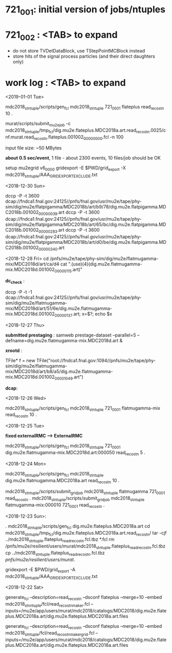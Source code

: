 #


* *721_001*: initial version of jobs/ntuples
* *721_002*  : <TAB> to expand 

  - do not store TVDetDataBlock, use TStepPointMCBlock instead
  - store hits of the signal process particles (and their direct daughters only)

* *work log* : <TAB> to expand 
<2019-01-01 Tue>

  mdc2018_stntuple/scripts/gen_fcl mdc2018_stntuple 721_0001 flateplus read_reco_stn 10 .

  murat/scripts/submit_mu2e_job -c mdc2018_stntuple/tmp_fcl/dig.mu2e.flateplus.MDC2018a.art.read_reco_stn.0025/cnf.murat.read_reco_stn.flateplus.001002_00000000.fcl -n 100

  input file size: ~50 MBytes

  *about 0.5 sec/event*, 1 file - about 2300 events, 10 files/job should be OK

  setup mu2egrid v6_00_00
  gridexport -E $PWD/grid_export -X mdc2018_stntuple/AAA_GRIDEXPORT_EXCLUDE.txt

<2018-12-30 Sun>

dccp -P -t 3600 dcap://fndca1.fnal.gov:24125//pnfs/fnal.gov/usr/mu2e/tape/phy-sim/dig/mu2e/flatpigamma/MDC2018b/art/b9/78/dig.mu2e.flatpigamma.MDC2018b.001002_00000039.art
dccp -P -t 3600 dcap://fndca1.fnal.gov:24125//pnfs/fnal.gov/usr/mu2e/tape/phy-sim/dig/mu2e/flatpigamma/MDC2018b/art/65/bc/dig.mu2e.flatpigamma.MDC2018b.001002_00000283.art
dccp -P -t 3600 dcap://fndca1.fnal.gov:24125//pnfs/fnal.gov/usr/mu2e/tape/phy-sim/dig/mu2e/flatpigamma/MDC2018b/art/d0/be/dig.mu2e.flatpigamma.MDC2018b.001002_00000340.art


<2018-12-28 Fri>
  cd /pnfs/mu2e/tape/phy-sim/dig/mu2e/flatmugamma-mix/MDC2018d/art/ca/d4
  cat ".(use)(4)(dig.mu2e.flatmugamma-mix.MDC2018d.001002_00000115.art)"

  *dc_check* :

  dccp -P -t -1 dcap://fndca1.fnal.gov:24125//pnfs/fnal.gov/usr/mu2e/tape/phy-sim/dig/mu2e/flatmugamma-mix/MDC2018d/art/51/6e/dig.mu2e.flatmugamma-mix.MDC2018d.001002_00000137.art; 
  x=$?; echo $x


<2018-12-27 Thu>

  *submitted prestaging* : samweb prestage-dataset --parallel=5 --defname=dig.mu2e.flatmugamma-mix.MDC2018d.art &

 *xrootd* :

 TFile* f = new TFile("root://fndca1.fnal.gov:1094//pnfs/mu2e/tape/phy-sim/dig/mu2e/flatmugamma-mix/MDC2018d/art/b8/a5/dig.mu2e.flatmugamma-mix.MDC2018d.001002_00001049.art")

 *dcap*: 

 

 <2018-12-26 Wed>

  mdc2018_stntuple/scripts/gen_fcl mdc2018_stntuple 721_0001 flatmugamma-mix read_reco_stn 10 .

 <2018-12-25 Tue>

 *fixed externalRMC --> ExternalRMC*

mdc2018_stntuple/scripts/gen_fcl mdc2018_stntuple 721_0001 dig.mu2e.flatmugamma-mix.MDC2018d.art:000050 read_reco_stn 5 .


 <2018-12-24 Mon>

mdc2018_stntuple/scripts/gen_fcl         mdc2018_stntuple dig.mu2e.flatmugamma.MDC2018a.art read_reco_stn 10 .

mdc2018_stntuple/scripts/submit_grid_job mdc2018_stntuple flatmugamma            721_0001 read_reco_stn .
mdc2018_stntuple/scripts/submit_grid_job mdc2018_stntuple flatmugamma-mix:000010 721_0001 read_reco_stn .


 <2018-12-23 Sun>:

. mdc2018_stntuple/scripts/gen_fcl dig.mu2e.flateplus.MDC2018a.art
cd mdc2018_stntuple/tmp_fcl/dig.mu2e.flateplus.MDC2018a.art.read_reco_stn/
tar -cjf ../mdc2018_stntuple.flateplus_read_reco_stn.fcl.tbz *.fcl
rm /pnfs/mu2e/resilient/users/murat/mdc2018_stntuple.flateplus_read_reco_stn.fcl.tbz
cp ../mdc2018_stntuple.flateplus_read_reco_stn.fcl.tbz /pnfs/mu2e/resilient/users/murat/.

gridexport -E $PWD/grid_export -A mdc2018_stntuple/AAA_GRIDEXPORT_EXCLUDE.txt


 <2018-12-22 Sat>

generate_fcl --description=read_reco_stn --dsconf flateplus --merge=10 --embed mdc2018_stnntuple/fcl/read_reco_stnmaker.fcl  --inputs=/mu2e/app/users/murat/mdc2018/catalogs/MDC2018/dig.mu2e.flateplus.MDC2018a.art/dig.mu2e.flateplus.MDC2018a.art.files


generate_fcl --description=read_reco_stn --dsconf flateplus --merge=10 --embed mdc2018_stntuple/fcl/read_reco_stnmaker_grid.fcl  --inputs=/mu2e/app/users/murat/mdc2018/catalogs/MDC2018/dig.mu2e.flateplus.MDC2018a.art/dig.mu2e.flateplus.MDC2018a.art.files
